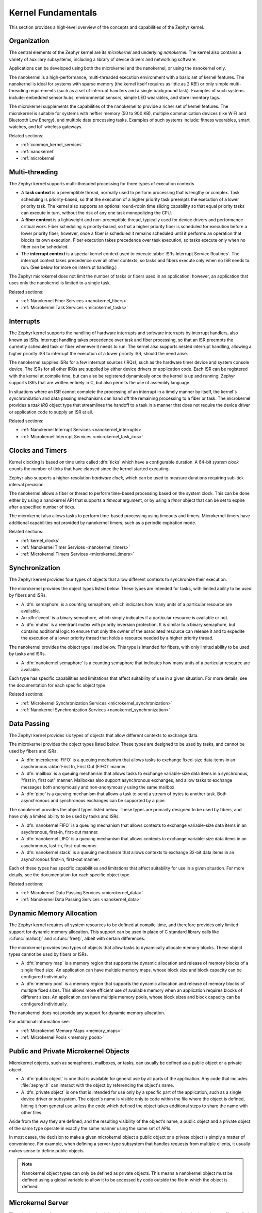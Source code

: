 .. _kernel_fundamentals:

Kernel Fundamentals
###################

This section provides a high-level overview of the concepts and capabilities
of the Zephyr kernel.

Organization
************

The central elements of the Zephyr kernel are its *microkernel* and underlying
*nanokernel*. The kernel also contains a variety of auxiliary subsystems,
including a library of device drivers and networking software.

Applications can be developed using both the microkernel and the nanokernel,
or using the nanokernel only.

The nanokernel is a high-performance, multi-threaded execution environment
with a basic set of kernel features. The nanokernel is ideal for systems
with sparse memory (the kernel itself requires as little as 2 KB!) or only
simple multi-threading requirements (such as a set of interrupt
handlers and a single background task). Examples of such systems include:
embedded sensor hubs, environmental sensors, simple LED wearables, and
store inventory tags.

The microkernel supplements the capabilities of the nanokernel to provide
a richer set of kernel features. The microkernel is suitable for systems
with heftier memory (50 to 900 KB), multiple communication devices
(like WIFI and Bluetooth Low Energy), and multiple data processing tasks.
Examples of such systems include: fitness wearables, smart watches, and
IoT wireless gateways.

Related sections:

* :ref:`common_kernel_services`
* :ref:`nanokernel`
* :ref:`microkernel`

Multi-threading
***************

The Zephyr kernel supports multi-threaded processing for three types
of execution contexts.

* A **task context** is a preemptible thread, normally used to perform
  processing that is lengthy or complex. Task scheduling is priority-based,
  so that the execution of a higher priority task preempts the execution
  of a lower priority task. The kernel also supports an optional round-robin
  time slicing capability so that equal priority tasks can execute in turn,
  without the risk of any one task monopolizing the CPU.

* A **fiber context** is a lightweight and non-preemptible thread, typically
  used for device drivers and performance critical work. Fiber scheduling is
  priority-based, so that a higher priority fiber is scheduled for execution
  before a lower priority fiber; however, once a fiber is scheduled it remains
  scheduled until it performs an operation that blocks its own execution.
  Fiber execution takes precedence over task execution, so tasks execute only
  when no fiber can be scheduled.

* The **interrupt context** is a special kernel context used to execute
  :abbr:`ISRs Interrupt Service Routines`. The interrupt context takes
  precedence over all other contexts, so tasks and fibers execute only
  when no ISR needs to run. (See below for more on interrupt handling.)

The Zephyr microkernel does not limit the number of tasks or fibers used
in an application; however, an application that uses only the nanokernel
is limited to a single task.

Related sections:

* :ref:`Nanokernel Fiber Services <nanokernel_fibers>`
* :ref:`Microkernel Task Services <microkernel_tasks>`

Interrupts
**********

The Zephyr kernel supports the handling of hardware interrupts and software
interrupts by interrupt handlers, also known as ISRs. Interrupt handling takes
precedence over task and fiber processing, so that an ISR preempts the currently
scheduled task or fiber whenever it needs to run. The kernel also supports nested
interrupt handling, allowing a higher priority ISR to interrupt the execution of
a lower priority ISR, should the need arise.

The nanokernel supplies ISRs for a few interrupt sources (IRQs), such as the
hardware timer device and system console device. The ISRs for all other IRQs
are supplied by either device drivers or application code. Each ISR can
be registered with the kernel at compile time, but can also be registered
dynamically once the kernel is up and running. Zephyr supports ISRs that
are written entirely in C, but also permits the use of assembly language.

In situations where an ISR cannot complete the processing of an interrupt in a
timely manner by itself, the kernel's synchronization and data passing mechanisms
can hand off the remaining processing to a fiber or task. The microkernel provides
a *task IRQ* object type that streamlines the handoff to a task in a manner that
does not require the device driver or application code to supply an ISR at all.

Related sections:

* :ref:`Nanokernel Interrupt Services <nanokernel_interrupts>`
* :ref:`Microkernel Interrupt Services <microkernel_task_irqs>`

Clocks and Timers
*****************

Kernel clocking is based on time units called :dfn:`ticks` which have a
configurable duration. A 64-bit *system clock* counts the number of ticks
that have elapsed since the kernel started executing.

Zephyr also supports a higher-resolution *hardware clock*, which can be used
to measure durations requiring sub-tick interval precision.

The nanokernel allows a fiber or thread to perform time-based processing
based on the system clock. This can be done either by using a nanokernel API
that supports a *timeout* argument, or by using a *timer* object that can
be set to expire after a specified number of ticks.

The microkernel also allows tasks to perform time-based processing using
timeouts and timers. Microkernel timers have additional capabilities
not provided by nanokernel timers, such as a periodic expiration mode.

Related sections:

* :ref:`kernel_clocks`
* :ref:`Nanokernel Timer Services <nanokernel_timers>`
* :ref:`Microkernel Timers Services <microkernel_timers>`

Synchronization
***************

The Zephyr kernel provides four types of objects that allow different
contexts to synchronize their execution.

The microkernel provides the object types listed below. These types
are intended for tasks, with limited ability to be used by fibers and ISRs.

* A :dfn:`semaphore` is a counting semaphore, which indicates how many units
  of a particular resource are available.

* An :dfn:`event` is a binary semaphore, which simply indicates if a particular
  resource is available or not.

* A :dfn:`mutex` is a reentrant mutex with priority inversion protection. It is
  similar to a binary semaphore, but contains additional logic to ensure that
  only the owner of the associated resource can release it and to expedite the
  execution of a lower priority thread that holds a resource needed by a
  higher priority thread.

The nanokernel provides the object type listed below. This type
is intended for fibers, with only limited ability to be used by tasks and ISRs.

* A :dfn:`nanokernel semaphore` is a counting semaphore that indicates
  how many units of a particular resource are available.

Each type has specific capabilities and limitations that affect suitability
of use in a given situation. For more details, see the documentation for each
specific object type.

Related sections:

* :ref:`Microkernel Synchronization Services <microkernel_synchronization>`
* :ref:`Nanokernel Synchronization Services <nanokernel_synchronization>`

Data Passing
************

The Zephyr kernel provides six types of objects that allow different
contexts to exchange data.

The microkernel provides the object types listed below. These types are
designed to be used by tasks, and cannot be used by fibers and ISRs.

* A :dfn:`microkernel FIFO` is a queuing mechanism that allows tasks to exchange
  fixed-size data items in an asychronous :abbr:`First In, First Out (FIFO)`
  manner.

* A :dfn:`mailbox` is a queuing mechanism that allows tasks to exchange
  variable-size data items in a synchronous, "first in, first out" manner.
  Mailboxes also support asynchronous exchanges, and allow tasks to exchange
  messages both anonymously and non-anonymously using the same mailbox.

* A :dfn:`pipe` is a queuing mechanism that allows a task to send a stream
  of bytes to another task. Both asynchronous and synchronous exchanges
  can be supported by a pipe.

The nanokernel provides the object types listed below. These types are
primarily designed to be used by fibers, and have only a limited ability
to be used by tasks and ISRs.

* A :dfn:`nanokernel FIFO` is a queuing mechanism that allows contexts to exchange
  variable-size data items in an asychronous, first-in, first-out manner.

* A :dfn:`nanokernel LIFO` is a queuing mechanism that allows contexts to exchange
  variable-size data items in an asychronous, last-in, first-out manner.

* A :dfn:`nanokernel stack` is a queuing mechanism that allows contexts to exchange
  32-bit data items in an asynchronous first-in, first-out manner.

Each of these types has specific capabilities and limitations that affect
suitability for use in a given situation. For more details, see the
documentation for each specific object type.

Related sections:

* :ref:`Microkernel Data Passing Services <microkernel_data>`
* :ref:`Nanokernel Data Passing Services <nanokernel_data>`

Dynamic Memory Allocation
*************************

The Zephyr kernel requires all system resources to be defined at compile-time,
and therefore provides only limited support for dynamic memory allocation.
This support can be used in place of C standard library calls like
:c:func:`malloc()` and :c:func:`free()`, albeit with certain differences.

The microkernel provides two types of objects that allow tasks to dynamically
allocate memory blocks. These object types cannot be used by fibers or ISRs.

* A :dfn:`memory map` is a memory region that supports the dynamic allocation and
  release of memory blocks of a single fixed size. An application can have
  multiple memory maps, whose block size and block capacity can be configured
  individually.

* A :dfn:`memory pool` is a memory region that supports the dynamic allocation and
  release of memory blocks of multiple fixed sizes. This allows more efficient
  use of available memory when an application requires blocks of different
  sizes. An application can have multiple memory pools, whose block sizes
  and block capacity can be configured individually.

The nanokernel does not provide any support for dynamic memory allocation.

For additional information see:

* :ref:`Microkernel Memory Maps <memory_maps>`
* :ref:`Microkernel Pools <memory_pools>`

Public and Private Microkernel Objects
**************************************

Microkernel objects, such as semaphores, mailboxes, or tasks,
can usually be defined as a public object or a private object.

* A :dfn:`public object` is one that is available for general use by all parts
  of the application. Any code that includes :file:`zephyr.h` can interact
  with the object by referencing the object's name.

* A :dfn:`private object` is one that is intended for use only by a specific
  part of the application, such as a single device driver or subsystem.
  The object's name is visible only to code within the file where the object
  is defined, hiding it from general use unless the code which defined the
  object takes additional steps to share the name with other files.

Aside from the way they are defined, and the resulting visibility of
the object's name, a public object and a private object of the same type
operate in exactly the same manner using the same set of APIs.

In most cases, the decision to make a given microkernel object a public
object or a private object is simply a matter of convenience. For example,
when defining a server-type subsystem that handles requests from multiple
clients, it usually makes sense to define public objects.

.. note::
   Nanokernel object types can only be defined as private objects. This means
   a nanokernel object must be defined using a global variable to allow it to
   be accessed by code outside the file in which the object is defined.


.. _microkernel_server:

Microkernel Server
******************

The microkernel performs most operations involving microkernel objects
using a special *microkernel server* fiber, called :c:func:`_k_server`.

When a task invokes an API associated with a microkernel object type,
such as :c:func:`task_fifo_put()`, the associated operation is not
carried out directly. Instead, the following sequence of steps typically
occurs:

#. The task creates a *command packet*, which contains the input parameters
   needed to carry out the desired operation.

#. The task queues the command packet on the microkernel server's
   *command stack*. The kernel then preempts the task and schedules
   the microkernel server.

#. The microkernel server dequeues the command packet from its command
   stack and performs the desired operation. All output parameters for the
   operation, such as the return code, are saved in the command packet.

#. When the operation is complete the microkernel server attempts
   to fetch a command packet from its now empty command stack
   and becomes blocked. The kernel then schedules the requesting task.

#. The task processes the command packet's output parameters to determine
   the results of the operation.

The actual sequence of steps may vary from the above guideline in some
instances. For example, if the operation causes a higher-priority task
to become runnable, the requesting task is not scheduled for execution by
the kernel until *after* the higher priority task is first scheduled.
In addition, a few operations involving microkernel objects do not require
the use of a command packet at all.

While this indirect execution approach may seem somewhat inefficient,
it actually has a number of important benefits:

* All operations performed by the microkernel server are inherently free
  from race conditions; operations are processed serially by a single fiber
  that cannot be preempted by tasks or other fibers. This means the
  microkernel server can manipulate any of the microkernel objects in the
  system during any operation without having to take additional steps
  to prevent interference by other contexts.

* Microkernel operations have minimal impact on interrupt latency;
  interrupts are never locked for a significant period to prevent race
  conditions.

* The microkernel server can easily decompose complex operations into two or
  more simpler operations by creating additional command packets and queueing
  them on the command stack.

* The overall memory footprint of the system is reduced; a task using microkernel
  objects only needs to provide stack space for the first step of the above sequence,
  rather than for all steps required to perform the operation.

For additional information see:

* :ref:`Microkernel Server Fiber <microkernel_server_fiber>`

Standard C Library
******************

The Zephyr kernel currently provides only the minimal subset of the
standard C library required to meet the kernel's own needs, primarily
in the areas of string manipulation and display.

Applications that require a more extensive C library can either submit
contributions that enhance the existing library or substitute
a replacement library.

Device Driver Library
*********************

The Zephyr kernel supports a variety of device drivers. The specific set of
device drivers available for an application's platform configuration varies
according to the associated hardware components and device driver software.

Device drivers which are present on all supported platform configurations
are listed below.

* **Interrupt controller**: This device driver is used by the nanokernel's
  interrupt management subsystem.

* **Timer**: This device driver is used by the kernel's system clock and
  hardware clock subsystem.

* **Serial communication**: This device driver is used by the kernel's
  system console subsystem.

* **Random number generator**: This device driver provides a source of random
  numbers.

  .. important::

    Certain implementations of this device driver do not generate sequences of
    values that are truly random.

Networking Library
******************

[This section briefly outlines the networking subsystems.]
